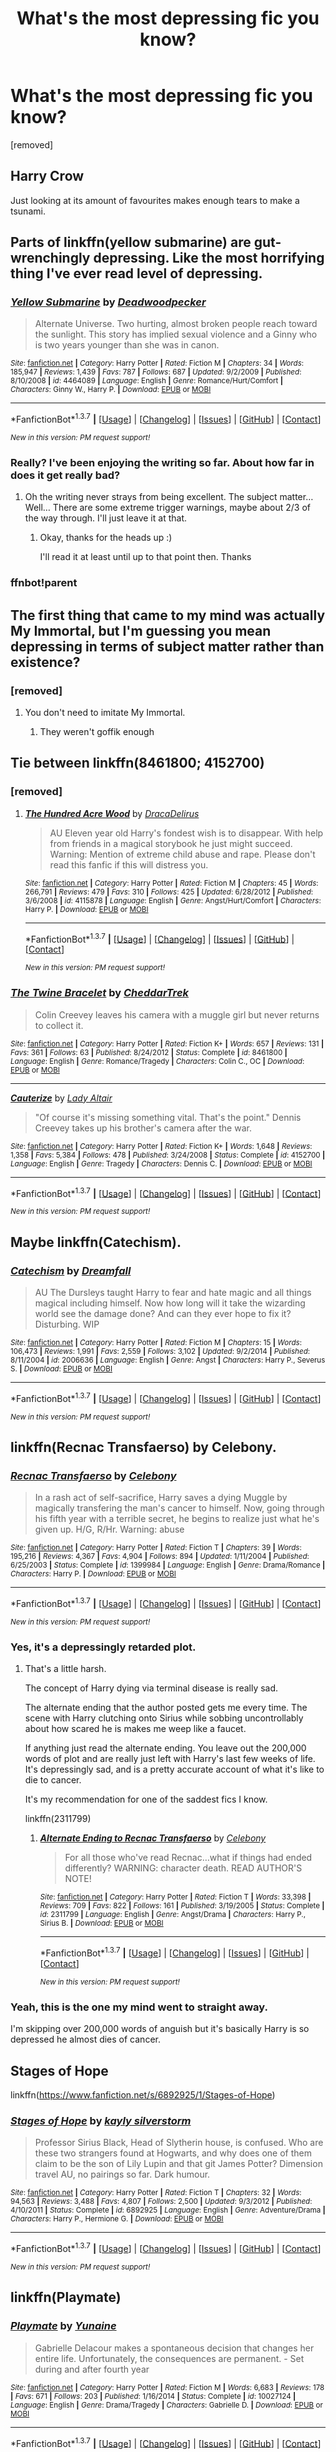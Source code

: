 #+TITLE: What's the most depressing fic you know?

* What's the most depressing fic you know?
:PROPERTIES:
:Score: 6
:DateUnix: 1461367367.0
:DateShort: 2016-Apr-23
:FlairText: Discussion
:END:
[removed]


** Harry Crow

Just looking at its amount of favourites makes enough tears to make a tsunami.
:PROPERTIES:
:Author: Englishhedgehog13
:Score: 17
:DateUnix: 1461368599.0
:DateShort: 2016-Apr-23
:END:


** Parts of linkffn(yellow submarine) are gut-wrenchingly depressing. Like the most horrifying thing I've ever read level of depressing.
:PROPERTIES:
:Author: orangedarkchocolate
:Score: 6
:DateUnix: 1461376702.0
:DateShort: 2016-Apr-23
:END:

*** [[http://www.fanfiction.net/s/4464089/1/][*/Yellow Submarine/*]] by [[https://www.fanfiction.net/u/386600/Deadwoodpecker][/Deadwoodpecker/]]

#+begin_quote
  Alternate Universe. Two hurting, almost broken people reach toward the sunlight. This story has implied sexual violence and a Ginny who is two years younger than she was in canon.
#+end_quote

^{/Site/: [[http://www.fanfiction.net/][fanfiction.net]] *|* /Category/: Harry Potter *|* /Rated/: Fiction M *|* /Chapters/: 34 *|* /Words/: 185,947 *|* /Reviews/: 1,439 *|* /Favs/: 787 *|* /Follows/: 687 *|* /Updated/: 9/2/2009 *|* /Published/: 8/10/2008 *|* /id/: 4464089 *|* /Language/: English *|* /Genre/: Romance/Hurt/Comfort *|* /Characters/: Ginny W., Harry P. *|* /Download/: [[http://www.p0ody-files.com/ff_to_ebook/ffn-bot/index.php?id=4464089&source=ff&filetype=epub][EPUB]] or [[http://www.p0ody-files.com/ff_to_ebook/ffn-bot/index.php?id=4464089&source=ff&filetype=mobi][MOBI]]}

--------------

*FanfictionBot*^{1.3.7} *|* [[[https://github.com/tusing/reddit-ffn-bot/wiki/Usage][Usage]]] | [[[https://github.com/tusing/reddit-ffn-bot/wiki/Changelog][Changelog]]] | [[[https://github.com/tusing/reddit-ffn-bot/issues/][Issues]]] | [[[https://github.com/tusing/reddit-ffn-bot/][GitHub]]] | [[[https://www.reddit.com/message/compose?to=%2Fu%2Ftusing][Contact]]]

^{/New in this version: PM request support!/}
:PROPERTIES:
:Author: FanfictionBot
:Score: 2
:DateUnix: 1461590318.0
:DateShort: 2016-Apr-25
:END:


*** Really? I've been enjoying the writing so far. About how far in does it get really bad?
:PROPERTIES:
:Author: 360Saturn
:Score: 2
:DateUnix: 1461630249.0
:DateShort: 2016-Apr-26
:END:

**** Oh the writing never strays from being excellent. The subject matter... Well... There are some extreme trigger warnings, maybe about 2/3 of the way through. I'll just leave it at that.
:PROPERTIES:
:Author: orangedarkchocolate
:Score: 1
:DateUnix: 1461641907.0
:DateShort: 2016-Apr-26
:END:

***** Okay, thanks for the heads up :)

I'll read it at least until up to that point then. Thanks
:PROPERTIES:
:Author: 360Saturn
:Score: 1
:DateUnix: 1461644623.0
:DateShort: 2016-Apr-26
:END:


*** ffnbot!parent
:PROPERTIES:
:Author: orangedarkchocolate
:Score: 1
:DateUnix: 1461590285.0
:DateShort: 2016-Apr-25
:END:


** The first thing that came to my mind was actually My Immortal, but I'm guessing you mean depressing in terms of subject matter rather than existence?
:PROPERTIES:
:Score: 4
:DateUnix: 1461368213.0
:DateShort: 2016-Apr-23
:END:

*** [removed]
:PROPERTIES:
:Score: 1
:DateUnix: 1461369578.0
:DateShort: 2016-Apr-23
:END:

**** You don't need to imitate My Immortal.
:PROPERTIES:
:Author: ItsSpicee
:Score: 6
:DateUnix: 1461377277.0
:DateShort: 2016-Apr-23
:END:

***** They weren't goffik enough
:PROPERTIES:
:Author: girlikecupcake
:Score: 2
:DateUnix: 1461382965.0
:DateShort: 2016-Apr-23
:END:


** Tie between linkffn(8461800; 4152700)
:PROPERTIES:
:Author: MacsenWledig
:Score: 3
:DateUnix: 1461374731.0
:DateShort: 2016-Apr-23
:END:

*** [removed]
:PROPERTIES:
:Score: 2
:DateUnix: 1461376795.0
:DateShort: 2016-Apr-23
:END:

**** [[http://www.fanfiction.net/s/4115878/1/][*/The Hundred Acre Wood/*]] by [[https://www.fanfiction.net/u/1474035/DracaDelirus][/DracaDelirus/]]

#+begin_quote
  AU Eleven year old Harry's fondest wish is to disappear. With help from friends in a magical storybook he just might succeed. Warning: Mention of extreme child abuse and rape. Please don't read this fanfic if this will distress you.
#+end_quote

^{/Site/: [[http://www.fanfiction.net/][fanfiction.net]] *|* /Category/: Harry Potter *|* /Rated/: Fiction M *|* /Chapters/: 45 *|* /Words/: 266,791 *|* /Reviews/: 479 *|* /Favs/: 310 *|* /Follows/: 425 *|* /Updated/: 6/28/2012 *|* /Published/: 3/6/2008 *|* /id/: 4115878 *|* /Language/: English *|* /Genre/: Angst/Hurt/Comfort *|* /Characters/: Harry P. *|* /Download/: [[http://www.p0ody-files.com/ff_to_ebook/ffn-bot/index.php?id=4115878&source=ff&filetype=epub][EPUB]] or [[http://www.p0ody-files.com/ff_to_ebook/ffn-bot/index.php?id=4115878&source=ff&filetype=mobi][MOBI]]}

--------------

*FanfictionBot*^{1.3.7} *|* [[[https://github.com/tusing/reddit-ffn-bot/wiki/Usage][Usage]]] | [[[https://github.com/tusing/reddit-ffn-bot/wiki/Changelog][Changelog]]] | [[[https://github.com/tusing/reddit-ffn-bot/issues/][Issues]]] | [[[https://github.com/tusing/reddit-ffn-bot/][GitHub]]] | [[[https://www.reddit.com/message/compose?to=%2Fu%2Ftusing][Contact]]]

^{/New in this version: PM request support!/}
:PROPERTIES:
:Author: FanfictionBot
:Score: 1
:DateUnix: 1461376821.0
:DateShort: 2016-Apr-23
:END:


*** [[http://www.fanfiction.net/s/8461800/1/][*/The Twine Bracelet/*]] by [[https://www.fanfiction.net/u/653366/CheddarTrek][/CheddarTrek/]]

#+begin_quote
  Colin Creevey leaves his camera with a muggle girl but never returns to collect it.
#+end_quote

^{/Site/: [[http://www.fanfiction.net/][fanfiction.net]] *|* /Category/: Harry Potter *|* /Rated/: Fiction K+ *|* /Words/: 657 *|* /Reviews/: 131 *|* /Favs/: 361 *|* /Follows/: 63 *|* /Published/: 8/24/2012 *|* /Status/: Complete *|* /id/: 8461800 *|* /Language/: English *|* /Genre/: Romance/Tragedy *|* /Characters/: Colin C., OC *|* /Download/: [[http://www.p0ody-files.com/ff_to_ebook/ffn-bot/index.php?id=8461800&source=ff&filetype=epub][EPUB]] or [[http://www.p0ody-files.com/ff_to_ebook/ffn-bot/index.php?id=8461800&source=ff&filetype=mobi][MOBI]]}

--------------

[[http://www.fanfiction.net/s/4152700/1/][*/Cauterize/*]] by [[https://www.fanfiction.net/u/24216/Lady-Altair][/Lady Altair/]]

#+begin_quote
  "Of course it's missing something vital. That's the point." Dennis Creevey takes up his brother's camera after the war.
#+end_quote

^{/Site/: [[http://www.fanfiction.net/][fanfiction.net]] *|* /Category/: Harry Potter *|* /Rated/: Fiction K+ *|* /Words/: 1,648 *|* /Reviews/: 1,358 *|* /Favs/: 5,384 *|* /Follows/: 478 *|* /Published/: 3/24/2008 *|* /Status/: Complete *|* /id/: 4152700 *|* /Language/: English *|* /Genre/: Tragedy *|* /Characters/: Dennis C. *|* /Download/: [[http://www.p0ody-files.com/ff_to_ebook/ffn-bot/index.php?id=4152700&source=ff&filetype=epub][EPUB]] or [[http://www.p0ody-files.com/ff_to_ebook/ffn-bot/index.php?id=4152700&source=ff&filetype=mobi][MOBI]]}

--------------

*FanfictionBot*^{1.3.7} *|* [[[https://github.com/tusing/reddit-ffn-bot/wiki/Usage][Usage]]] | [[[https://github.com/tusing/reddit-ffn-bot/wiki/Changelog][Changelog]]] | [[[https://github.com/tusing/reddit-ffn-bot/issues/][Issues]]] | [[[https://github.com/tusing/reddit-ffn-bot/][GitHub]]] | [[[https://www.reddit.com/message/compose?to=%2Fu%2Ftusing][Contact]]]

^{/New in this version: PM request support!/}
:PROPERTIES:
:Author: FanfictionBot
:Score: 1
:DateUnix: 1461374777.0
:DateShort: 2016-Apr-23
:END:


** Maybe linkffn(Catechism).
:PROPERTIES:
:Author: Karinta
:Score: 3
:DateUnix: 1461390254.0
:DateShort: 2016-Apr-23
:END:

*** [[http://www.fanfiction.net/s/2006636/1/][*/Catechism/*]] by [[https://www.fanfiction.net/u/584081/Dreamfall][/Dreamfall/]]

#+begin_quote
  AU The Dursleys taught Harry to fear and hate magic and all things magical including himself. Now how long will it take the wizarding world see the damage done? And can they ever hope to fix it? Disturbing. WIP
#+end_quote

^{/Site/: [[http://www.fanfiction.net/][fanfiction.net]] *|* /Category/: Harry Potter *|* /Rated/: Fiction M *|* /Chapters/: 15 *|* /Words/: 106,473 *|* /Reviews/: 1,991 *|* /Favs/: 2,559 *|* /Follows/: 3,102 *|* /Updated/: 9/2/2014 *|* /Published/: 8/11/2004 *|* /id/: 2006636 *|* /Language/: English *|* /Genre/: Angst *|* /Characters/: Harry P., Severus S. *|* /Download/: [[http://www.p0ody-files.com/ff_to_ebook/ffn-bot/index.php?id=2006636&source=ff&filetype=epub][EPUB]] or [[http://www.p0ody-files.com/ff_to_ebook/ffn-bot/index.php?id=2006636&source=ff&filetype=mobi][MOBI]]}

--------------

*FanfictionBot*^{1.3.7} *|* [[[https://github.com/tusing/reddit-ffn-bot/wiki/Usage][Usage]]] | [[[https://github.com/tusing/reddit-ffn-bot/wiki/Changelog][Changelog]]] | [[[https://github.com/tusing/reddit-ffn-bot/issues/][Issues]]] | [[[https://github.com/tusing/reddit-ffn-bot/][GitHub]]] | [[[https://www.reddit.com/message/compose?to=%2Fu%2Ftusing][Contact]]]

^{/New in this version: PM request support!/}
:PROPERTIES:
:Author: FanfictionBot
:Score: 1
:DateUnix: 1461390318.0
:DateShort: 2016-Apr-23
:END:


** linkffn(Recnac Transfaerso) by Celebony.
:PROPERTIES:
:Author: johnsmoke18
:Score: 3
:DateUnix: 1461407408.0
:DateShort: 2016-Apr-23
:END:

*** [[http://www.fanfiction.net/s/1399984/1/][*/Recnac Transfaerso/*]] by [[https://www.fanfiction.net/u/406888/Celebony][/Celebony/]]

#+begin_quote
  In a rash act of self-sacrifice, Harry saves a dying Muggle by magically transfering the man's cancer to himself. Now, going through his fifth year with a terrible secret, he begins to realize just what he's given up. H/G, R/Hr. Warning: abuse
#+end_quote

^{/Site/: [[http://www.fanfiction.net/][fanfiction.net]] *|* /Category/: Harry Potter *|* /Rated/: Fiction T *|* /Chapters/: 39 *|* /Words/: 195,216 *|* /Reviews/: 4,367 *|* /Favs/: 4,904 *|* /Follows/: 894 *|* /Updated/: 1/11/2004 *|* /Published/: 6/25/2003 *|* /Status/: Complete *|* /id/: 1399984 *|* /Language/: English *|* /Genre/: Drama/Romance *|* /Characters/: Harry P. *|* /Download/: [[http://www.p0ody-files.com/ff_to_ebook/ffn-bot/index.php?id=1399984&source=ff&filetype=epub][EPUB]] or [[http://www.p0ody-files.com/ff_to_ebook/ffn-bot/index.php?id=1399984&source=ff&filetype=mobi][MOBI]]}

--------------

*FanfictionBot*^{1.3.7} *|* [[[https://github.com/tusing/reddit-ffn-bot/wiki/Usage][Usage]]] | [[[https://github.com/tusing/reddit-ffn-bot/wiki/Changelog][Changelog]]] | [[[https://github.com/tusing/reddit-ffn-bot/issues/][Issues]]] | [[[https://github.com/tusing/reddit-ffn-bot/][GitHub]]] | [[[https://www.reddit.com/message/compose?to=%2Fu%2Ftusing][Contact]]]

^{/New in this version: PM request support!/}
:PROPERTIES:
:Author: FanfictionBot
:Score: 1
:DateUnix: 1461407469.0
:DateShort: 2016-Apr-23
:END:


*** Yes, it's a depressingly retarded plot.
:PROPERTIES:
:Author: Almavet
:Score: 1
:DateUnix: 1461433425.0
:DateShort: 2016-Apr-23
:END:

**** That's a little harsh.

The concept of Harry dying via terminal disease is really sad.

The alternate ending that the author posted gets me every time. The scene with Harry clutching onto Sirius while sobbing uncontrollably about how scared he is makes me weep like a faucet.

If anything just read the alternate ending. You leave out the 200,000 words of plot and are really just left with Harry's last few weeks of life. It's depressingly sad, and is a pretty accurate account of what it's like to die to cancer.

It's my recommendation for one of the saddest fics I know.

linkffn(2311799)
:PROPERTIES:
:Author: NaughtyGaymer
:Score: 2
:DateUnix: 1461447505.0
:DateShort: 2016-Apr-24
:END:

***** [[http://www.fanfiction.net/s/2311799/1/][*/Alternate Ending to Recnac Transfaerso/*]] by [[https://www.fanfiction.net/u/406888/Celebony][/Celebony/]]

#+begin_quote
  For all those who've read Recnac...what if things had ended differently? WARNING: character death. READ AUTHOR'S NOTE!
#+end_quote

^{/Site/: [[http://www.fanfiction.net/][fanfiction.net]] *|* /Category/: Harry Potter *|* /Rated/: Fiction T *|* /Words/: 33,398 *|* /Reviews/: 709 *|* /Favs/: 822 *|* /Follows/: 161 *|* /Published/: 3/19/2005 *|* /Status/: Complete *|* /id/: 2311799 *|* /Language/: English *|* /Genre/: Angst/Drama *|* /Characters/: Harry P., Sirius B. *|* /Download/: [[http://www.p0ody-files.com/ff_to_ebook/ffn-bot/index.php?id=2311799&source=ff&filetype=epub][EPUB]] or [[http://www.p0ody-files.com/ff_to_ebook/ffn-bot/index.php?id=2311799&source=ff&filetype=mobi][MOBI]]}

--------------

*FanfictionBot*^{1.3.7} *|* [[[https://github.com/tusing/reddit-ffn-bot/wiki/Usage][Usage]]] | [[[https://github.com/tusing/reddit-ffn-bot/wiki/Changelog][Changelog]]] | [[[https://github.com/tusing/reddit-ffn-bot/issues/][Issues]]] | [[[https://github.com/tusing/reddit-ffn-bot/][GitHub]]] | [[[https://www.reddit.com/message/compose?to=%2Fu%2Ftusing][Contact]]]

^{/New in this version: PM request support!/}
:PROPERTIES:
:Author: FanfictionBot
:Score: 1
:DateUnix: 1461447540.0
:DateShort: 2016-Apr-24
:END:


*** Yeah, this is the one my mind went to straight away.

I'm skipping over 200,000 words of anguish but it's basically Harry is so depressed he almost dies of cancer.
:PROPERTIES:
:Author: oneonetwooneonetwo
:Score: 1
:DateUnix: 1461627525.0
:DateShort: 2016-Apr-26
:END:


** Stages of Hope

linkffn([[https://www.fanfiction.net/s/6892925/1/Stages-of-Hope]])
:PROPERTIES:
:Author: ggrey7
:Score: 2
:DateUnix: 1461461916.0
:DateShort: 2016-Apr-24
:END:

*** [[http://www.fanfiction.net/s/6892925/1/][*/Stages of Hope/*]] by [[https://www.fanfiction.net/u/291348/kayly-silverstorm][/kayly silverstorm/]]

#+begin_quote
  Professor Sirius Black, Head of Slytherin house, is confused. Who are these two strangers found at Hogwarts, and why does one of them claim to be the son of Lily Lupin and that git James Potter? Dimension travel AU, no pairings so far. Dark humour.
#+end_quote

^{/Site/: [[http://www.fanfiction.net/][fanfiction.net]] *|* /Category/: Harry Potter *|* /Rated/: Fiction T *|* /Chapters/: 32 *|* /Words/: 94,563 *|* /Reviews/: 3,488 *|* /Favs/: 4,807 *|* /Follows/: 2,500 *|* /Updated/: 9/3/2012 *|* /Published/: 4/10/2011 *|* /Status/: Complete *|* /id/: 6892925 *|* /Language/: English *|* /Genre/: Adventure/Drama *|* /Characters/: Harry P., Hermione G. *|* /Download/: [[http://www.p0ody-files.com/ff_to_ebook/ffn-bot/index.php?id=6892925&source=ff&filetype=epub][EPUB]] or [[http://www.p0ody-files.com/ff_to_ebook/ffn-bot/index.php?id=6892925&source=ff&filetype=mobi][MOBI]]}

--------------

*FanfictionBot*^{1.3.7} *|* [[[https://github.com/tusing/reddit-ffn-bot/wiki/Usage][Usage]]] | [[[https://github.com/tusing/reddit-ffn-bot/wiki/Changelog][Changelog]]] | [[[https://github.com/tusing/reddit-ffn-bot/issues/][Issues]]] | [[[https://github.com/tusing/reddit-ffn-bot/][GitHub]]] | [[[https://www.reddit.com/message/compose?to=%2Fu%2Ftusing][Contact]]]

^{/New in this version: PM request support!/}
:PROPERTIES:
:Author: FanfictionBot
:Score: 1
:DateUnix: 1461461941.0
:DateShort: 2016-Apr-24
:END:


** linkffn(Playmate)
:PROPERTIES:
:Author: Ember_Rising
:Score: 4
:DateUnix: 1461378230.0
:DateShort: 2016-Apr-23
:END:

*** [[http://www.fanfiction.net/s/10027124/1/][*/Playmate/*]] by [[https://www.fanfiction.net/u/1335478/Yunaine][/Yunaine/]]

#+begin_quote
  Gabrielle Delacour makes a spontaneous decision that changes her entire life. Unfortunately, the consequences are permanent. - Set during and after fourth year
#+end_quote

^{/Site/: [[http://www.fanfiction.net/][fanfiction.net]] *|* /Category/: Harry Potter *|* /Rated/: Fiction M *|* /Words/: 6,683 *|* /Reviews/: 178 *|* /Favs/: 671 *|* /Follows/: 203 *|* /Published/: 1/16/2014 *|* /Status/: Complete *|* /id/: 10027124 *|* /Language/: English *|* /Genre/: Drama/Tragedy *|* /Characters/: Gabrielle D. *|* /Download/: [[http://www.p0ody-files.com/ff_to_ebook/ffn-bot/index.php?id=10027124&source=ff&filetype=epub][EPUB]] or [[http://www.p0ody-files.com/ff_to_ebook/ffn-bot/index.php?id=10027124&source=ff&filetype=mobi][MOBI]]}

--------------

*FanfictionBot*^{1.3.7} *|* [[[https://github.com/tusing/reddit-ffn-bot/wiki/Usage][Usage]]] | [[[https://github.com/tusing/reddit-ffn-bot/wiki/Changelog][Changelog]]] | [[[https://github.com/tusing/reddit-ffn-bot/issues/][Issues]]] | [[[https://github.com/tusing/reddit-ffn-bot/][GitHub]]] | [[[https://www.reddit.com/message/compose?to=%2Fu%2Ftusing][Contact]]]

^{/New in this version: PM request support!/}
:PROPERTIES:
:Author: FanfictionBot
:Score: 1
:DateUnix: 1461378283.0
:DateShort: 2016-Apr-23
:END:


** Just had this conversation, but the Saving Connor series. It literally made me depressed for a time.
:PROPERTIES:
:Author: Thoriel
:Score: 1
:DateUnix: 1461377242.0
:DateShort: 2016-Apr-23
:END:


** Have you tried linkffn(Digging for the Bones)?
:PROPERTIES:
:Author: cavelioness
:Score: 1
:DateUnix: 1461402324.0
:DateShort: 2016-Apr-23
:END:

*** [[http://www.fanfiction.net/s/6782408/1/][*/Digging for the Bones/*]] by [[https://www.fanfiction.net/u/1930591/paganaidd][/paganaidd/]]

#+begin_quote
  Because of a student death, new measures are being taken to screen students for abuse. With Dumbledore facing an enquiry, Snape is in charge of making sure every student receives an examination. Abused!Harry. Character death. Sevitis. In answer to the "New Measures for Screening Abuse" challenge at Potions and Snitches. Yes, it is a "Snape is Harry's biological father" story.
#+end_quote

^{/Site/: [[http://www.fanfiction.net/][fanfiction.net]] *|* /Category/: Harry Potter *|* /Rated/: Fiction M *|* /Chapters/: 62 *|* /Words/: 212,292 *|* /Reviews/: 5,780 *|* /Favs/: 6,978 *|* /Follows/: 7,369 *|* /Updated/: 11/27/2014 *|* /Published/: 2/27/2011 *|* /Status/: Complete *|* /id/: 6782408 *|* /Language/: English *|* /Genre/: Tragedy/Drama *|* /Characters/: Harry P., Severus S. *|* /Download/: [[http://www.p0ody-files.com/ff_to_ebook/ffn-bot/index.php?id=6782408&source=ff&filetype=epub][EPUB]] or [[http://www.p0ody-files.com/ff_to_ebook/ffn-bot/index.php?id=6782408&source=ff&filetype=mobi][MOBI]]}

--------------

*FanfictionBot*^{1.3.7} *|* [[[https://github.com/tusing/reddit-ffn-bot/wiki/Usage][Usage]]] | [[[https://github.com/tusing/reddit-ffn-bot/wiki/Changelog][Changelog]]] | [[[https://github.com/tusing/reddit-ffn-bot/issues/][Issues]]] | [[[https://github.com/tusing/reddit-ffn-bot/][GitHub]]] | [[[https://www.reddit.com/message/compose?to=%2Fu%2Ftusing][Contact]]]

^{/New in this version: PM request support!/}
:PROPERTIES:
:Author: FanfictionBot
:Score: 1
:DateUnix: 1461402348.0
:DateShort: 2016-Apr-23
:END:


** [[https://www.fanfiction.net/s/4201115/1/A-Sad-Winter]]

This is by no means perfect and in my opinion finishes too abruptly but it is fantastic and depressing. It is one of the few fics that got me caring about a character... right before it ripped my heart out.
:PROPERTIES:
:Author: acelenny
:Score: 1
:DateUnix: 1461426982.0
:DateShort: 2016-Apr-23
:END:
